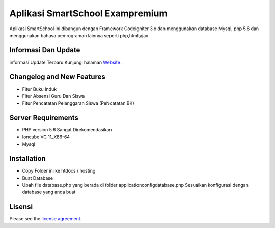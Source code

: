 ###################
Aplikasi SmartSchool Exampremium
###################

 
 
Aplikasi SmartSchool ini dibangun dengan Framework Codeigniter 3.x
dan menggunakan database Mysql, php 5.6 dan menggunakan bahasa pemrograman lainnya seperti php,html,ajax

*******************
Informasi Dan Update
*******************




informasi Update Terbaru Kunjungi halaman `Website
<https://exampremium.co.id>`_ .

**************************
Changelog and New Features
**************************

-  Fitur Buku Induk
-  Fitur Absensi Guru Dan Siswa
-  Fitur Pencatatan Pelanggaran Siswa (PeNcatatan BK)


*******************
Server Requirements
*******************

-  PHP version 5.6 Sangat Direkomendasikan
-  Ioncube VC 11_X86-64
-  Mysql 

************
Installation
************

-  Copy Folder ini ke htdocs / hosting
-  Buat Database
-  Ubah file database.php yang berada di folder \application\config\database.php  Sesuaikan konfigurasi dengan database yang anda buat

*******
Lisensi
*******

Please see the `license
agreement <https://github.com/bcit-ci/CodeIgniter/blob/develop/user_guide_src/source/license.rst>`_.
